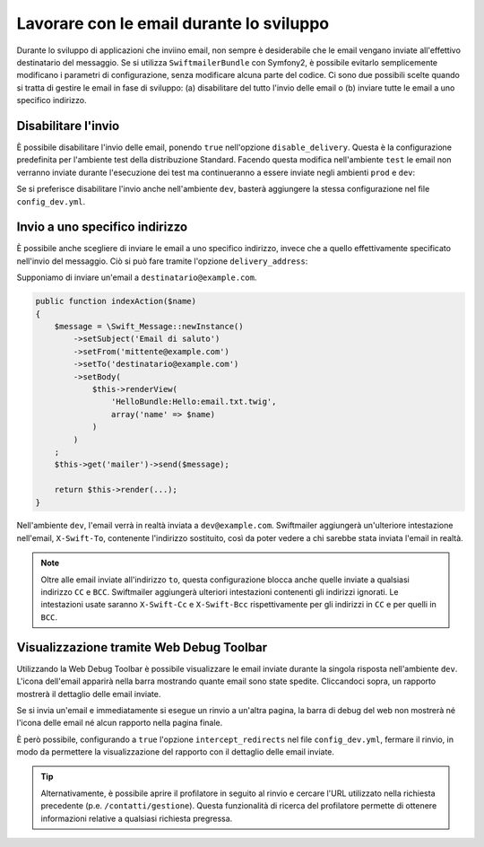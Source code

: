 .. index::
   single: Email; In sviluppo

Lavorare con le email durante lo sviluppo
=========================================

Durante lo sviluppo di applicazioni che inviino email, non sempre è 
desiderabile che le email vengano inviate all'effettivo 
destinatario del messaggio. Se si utilizza ``SwiftmailerBundle`` con 
Symfony2, è possibile evitarlo semplicemente modificano i parametri di 
configurazione, senza modificare alcuna parte del codice. Ci sono due 
possibili scelte quando si tratta di gestire le email in fase di 
sviluppo: (a) disabilitare del tutto l'invio delle email o (b) inviare 
tutte le email a uno specifico indirizzo.

Disabilitare l'invio
--------------------

È possibile disabilitare l'invio delle email, ponendo ``true`` nell'opzione
``disable_delivery``. Questa è la configurazione predefinita per l'ambiente test
della distribuzione Standard. Facendo questa modifica nell'ambiente ``test`` 
le email non verranno inviate durante l'esecuzione dei test ma continueranno 
a essere inviate negli ambienti ``prod`` e ``dev``:

.. configuration-block::

    .. code-block:: yaml

        # app/config/config_test.yml
        swiftmailer:
            disable_delivery:  true

    .. code-block:: xml

        <!-- app/config/config_test.xml -->

        <!--
            xmlns:swiftmailer="http://symfony.com/schema/dic/swiftmailer"
            http://symfony.com/schema/dic/swiftmailer http://symfony.com/schema/dic/swiftmailer/swiftmailer-1.0.xsd
        -->

        <swiftmailer:config
            disable-delivery="true" />

    .. code-block:: php

        // app/config/config_test.php
        $container->loadFromExtension('swiftmailer', array(
            'disable_delivery'  => "true",
        ));

Se si preferisce disabilitare l'invio anche nell'ambiente ``dev``, basterà
aggiungere la stessa configurazione nel file ``config_dev.yml``.

Invio a uno specifico indirizzo
-------------------------------

È possibile anche scegliere di inviare le email a uno specifico indirizzo, invece
che a quello effettivamente specificato nell'invio del messaggio. Ciò si può
fare tramite l'opzione ``delivery_address``:

.. configuration-block::

    .. code-block:: yaml

        # app/config/config_dev.yml
        swiftmailer:
            delivery_address: dev@example.com

    .. code-block:: xml

        <!-- app/config/config_dev.xml -->

        <!--
            xmlns:swiftmailer="http://symfony.com/schema/dic/swiftmailer"
            http://symfony.com/schema/dic/swiftmailer http://symfony.com/schema/dic/swiftmailer/swiftmailer-1.0.xsd
        -->

        <swiftmailer:config delivery-address="dev@example.com" />

    .. code-block:: php

        // app/config/config_dev.php
        $container->loadFromExtension('swiftmailer', array(
            'delivery_address'  => "dev@example.com",
        ));

Supponiamo di inviare un'email a ``destinatario@example.com``.

.. code-block:: php

    public function indexAction($name)
    {
        $message = \Swift_Message::newInstance()
            ->setSubject('Email di saluto')
            ->setFrom('mittente@example.com')
            ->setTo('destinatario@example.com')
            ->setBody(
                $this->renderView(
                    'HelloBundle:Hello:email.txt.twig',
                    array('name' => $name)
                )
            )
        ;
        $this->get('mailer')->send($message);

        return $this->render(...);
    }

Nell'ambiente ``dev``, l'email verrà in realtà inviata a ``dev@example.com``.
Swiftmailer aggiungerà un'ulteriore intestazione nell'email, ``X-Swift-To``, contenente
l'indirizzo sostituito, così da poter vedere a chi sarebbe stata inviata l'email in realtà.

.. note::

    Oltre alle email inviate all'indirizzo ``to``, questa configurazione 
    blocca anche quelle inviate a qualsiasi indirizzo ``CC`` e ``BCC``. 
    Swiftmailer aggiungerà ulteriori intestazioni contenenti gli indirizzi 
    ignorati. Le intestazioni usate saranno ``X-Swift-Cc`` e ``X-Swift-Bcc`` 
    rispettivamente per gli indirizzi in ``CC`` e per quelli in ``BCC``.

Visualizzazione tramite Web Debug Toolbar
-----------------------------------------

Utilizzando la Web Debug Toolbar è possibile visualizzare le email inviate 
durante la singola risposta nell'ambiente ``dev``. L'icona dell'email 
apparirà nella barra mostrando quante email sono state spedite. Cliccandoci 
sopra, un rapporto mostrerà il dettaglio delle email inviate.

Se si invia un'email e immediatamente si esegue un rinvio a un'altra pagina,
la barra di debug del web non mostrerà né l'icona delle email né alcun rapporto
nella pagina finale.

È però possibile, configurando a ``true`` l'opzione ``intercept_redirects`` nel 
file ``config_dev.yml``, fermare il rinvio, in modo da permettere la visualizzazione
del rapporto con il dettaglio delle email inviate.

.. configuration-block::

    .. code-block:: yaml

        # app/config/config_dev.yml
        web_profiler:
            intercept_redirects: true

    .. code-block:: xml

        <!-- app/config/config_dev.xml -->

        <!--
            xmlns:webprofiler="http://symfony.com/schema/dic/webprofiler"
            xsi:schemaLocation="http://symfony.com/schema/dic/webprofiler
            http://symfony.com/schema/dic/webprofiler/webprofiler-1.0.xsd">
        -->

        <webprofiler:config
            intercept-redirects="true"
        />

    .. code-block:: php

        // app/config/config_dev.php
        $container->loadFromExtension('web_profiler', array(
            'intercept_redirects' => 'true',
        ));

.. tip::

    Alternativamente, è possibile aprire il profilatore in seguito al rinvio e
    cercare l'URL utilizzato nella richiesta precedente (p.e. ``/contatti/gestione``).
    Questa funzionalità di ricerca del profilatore permette di ottenere informazioni relative
    a qualsiasi richiesta pregressa.
